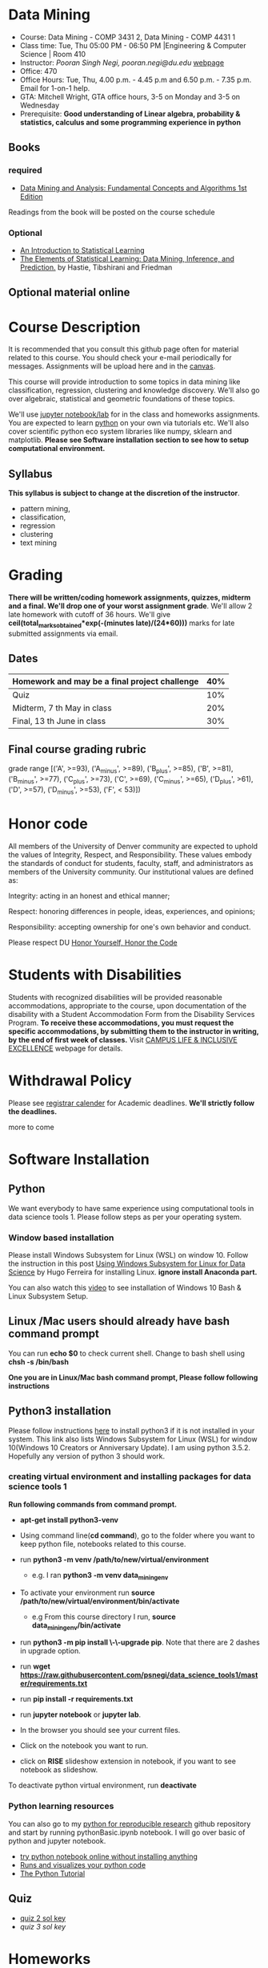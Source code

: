 * Data Mining
  - Course: Data Mining - COMP 3431 2, Data Mining - COMP 4431 1
  - Class time: Tue, Thu  05:00 PM -  06:50 PM  |Engineering & Computer Science | Room 410
  - Instructor: /Pooran Singh Negi, pooran.negi@du.edu/ [[https://sites.google.com/site/poorannegi/][webpage]]
  - Office: 470
  - Office Hours: Tue, Thu,  4.00 p.m. - 4.45 p.m and 6.50 p.m. - 7.35 p.m. Email for 1-on-1 help.
  - GTA: Mitchell Wright, GTA office hours, 3-5 on Monday and 3-5 on Wednesday
  - Prerequisite: *Good understanding of Linear algebra, probability & statistics, calculus and some programming experience in python*
** Books 
*** required
   - [[http://www.dataminingbook.info/pmwiki.php][Data Mining and Analysis: Fundamental Concepts and Algorithms 1st Edition]]
   
Readings from the book will be posted on the course schedule

*** Optional
 - [[http://www-bcf.usc.edu/~gareth/ISL/][An Introduction to Statistical Learning]]
 - [[https://web.stanford.edu/~hastie/ElemStatLearn/][The Elements of Statistical Learning: Data Mining, Inference, and Prediction.]] by Hastie, Tibshirani and Friedman
** Optional material online


* Course Description
It is recommended that you consult this github page often for material related to this course. You should check your e-mail periodically for messages.
Assignments will be upload here and in the [[https://canvas.du.edu/login/ldap][canvas]].

This course will provide introduction to some topics in data mining like classification, regression, clustering and knowledge discovery. We'll also go over
algebraic, statistical and geometric foundations of these topics. 

We'll use [[http://jupyter.org/][jupyter notebook/lab]] for in the class and homeworks assignments. You are expected to learn [[https://www.python.org/][python]] on your own via tutorials etc.
We'll also cover scientific python eco system libraries like numpy, sklearn and matplotlib. *Please see Software installation section to see how to setup computational environment.*


** Syllabus
*This syllabus is subject to change at the discretion of the instructor*.
- pattern mining,
- classification,
- regression
- clustering
- text mining


* Grading
*There will be  written/coding homework assignments, quizzes,  midterm and a final. We'll drop one of your worst assignment grade*.
We'll allow 2 late homework with cutoff of 36 hours. We'll give *ceil(total_marks_obtained*exp(-(minutes late)/(24*60)))* marks  for  late submitted assignments via email.



** Dates

|------------------------------------------------+-----|
| Homework  and may be a final project challenge | 40% |
|------------------------------------------------+-----|
| Quiz                                           | 10% |
|------------------------------------------------+-----|
| Midterm, 7 th May in class                     | 20% |
|------------------------------------------------+-----|
| Final, 13 th June in class                     | 30% |
|------------------------------------------------+-----|



** Final course grading rubric

grade range [('A', >=93), ('A_minus', >=89), ('B_plus', >=85), ('B', >=81), ('B_minus', >=77), ('C_plus', >=73), ('C', >=69), ('C_minus', >=65),
 ('D_plus', >61), ('D', >=57), ('D_minus', >=53),  ('F', < 53)])

 
* Honor code
All members of the University of Denver community are expected to uphold the values of Integrity, Respect, and Responsibility.
These values embody the standards of conduct for students, faculty, staff, and administrators as members of the University community. 
Our institutional values are defined as:

Integrity: acting in an honest and ethical manner;

Respect: honoring differences in people, ideas, experiences, and opinions;

Responsibility: accepting ownership for one's own behavior and conduct.

Please respect DU [[https://www.du.edu/studentlife/studentconduct/honorcode.html][Honor Yourself, Honor the Code]]

* Students with Disabilities
Students with recognized disabilities will be provided reasonable
accommodations, appropriate to the course, upon documentation of the disability with a Student
Accommodation Form from the Disability Services Program. *To receive these accommodations, you must request the specific accommodations, by submitting them to the instructor in writing,
by the end of first week of classes.* Visit [[https://www.du.edu/studentlife/disability/][CAMPUS LIFE & INCLUSIVE EXCELLENCE]] webpage for details.

* Withdrawal Policy
Please see [[https://www.du.edu/registrar/calendar/][registrar calender]] for Academic deadlines. *We'll strictly follow the deadlines.*

 more to come
     
* Software Installation
** Python
We want everybody to have same experience using computational tools in data science tools 1. Please follow steps as
per your operating system.

*** Window based installation
Please install Windows Subsystem for Linux (WSL) on window 10. Follow the instruction in this post [[https://medium.com/hugo-ferreiras-blog/using-windows-subsystem-for-linux-for-data-science-9a8e68d7610c][Using Windows Subsystem for Linux for Data Science]]
by Hugo Ferreira for installing Linux. **ignore install Anaconda part.**

You can also watch this [[https://www.youtube.com/watch?v=Cvrqmq9A3tA][video]] to see installation of Windows 10 Bash & Linux Subsystem Setup.
** Linux /Mac users should already have bash command prompt
You can run *echo $0* to check current shell. Change to bash shell using  *chsh -s /bin/bash*

*One you are in Linux/Mac bash command prompt, Please follow following instructions*
** Python3 installation
Please follow instructions [[https://realpython.com/installing-python/][here]] to install python3 if it is not installed in your system. This link
also lists Windows Subsystem for Linux (WSL) for window 10(Windows 10 Creators or Anniversary Update).
I am using python 3.5.2. Hopefully any version of python 3 should work.

*** creating virtual environment and installing packages for data science tools 1
*Run following commands from  command prompt.*

- *apt-get install python3-venv*
- Using command line(*cd command*), go to the folder where you want to keep python file, notebooks related to this course.
- run *python3 -m venv /path/to/new/virtual/environment*
  + e.g. I ran *python3 -m venv data_mining_env*
- To activate your environment run *source /path/to/new/virtual/environment/bin/activate*
  + e.g From this course directory I run, *source data_mining_env/bin/activate*

- run *python3 -m pip install \-\-upgrade pip*. Note that there are 2 dashes in upgrade option.
- run *wget https://raw.githubusercontent.com/psnegi/data_science_tools1/master/requirements.txt*
- run *pip install -r requirements.txt*
- run *jupyter notebook* or *jupyter lab*. 
- In the browser you should see your current files.
- Click on the notebook you want to run.

- click on *RISE* slideshow extension in notebook, if you want to see notebook as slideshow.

To deactivate  python virtual environment, run *deactivate*

*** Python learning resources
You can also go to my  [[https://github.com/psnegi/PythonForReproducibleResearch][python for reproducible research]]  github repository and start by running pythonBasic.ipynb notebook.
I will go over basic of python and jupyter notebook.

   - [[https://try.jupyter.org/][try python notebook online without installing anything]]
   - [[http://pythontutor.com/live.html#mode%3Dedit][Runs and visualizes your python code]]
   - [[https://docs.python.org/3/tutorial/index.html][The Python Tutorial]]  

** Quiz
  - [[./hws/quiz1_21May_2019_sol.pdf][quiz 2 sol key]]
  - [[quiz1_6thJune_2019.pdf_sol.pdf][quiz 3 sol key]]

* Homeworks
We'll allow 2 late homework with cutoff of 36 hours. We'll give *ceil(total_marks_obtained*exp(-(minutes late)/(24*60)))* marks  for  late submitted assignments via email.

|-----------------------------------------+---------------------------------------------------------------------+-------------------------------------------------------------+----------|
|                                   HW no | description and links                                               |                                                             | solution |
|                                         |                                                                     | Due date                                                    |          |
|-----------------------------------------+---------------------------------------------------------------------+-------------------------------------------------------------+----------|
|-----------------------------------------+---------------------------------------------------------------------+-------------------------------------------------------------+----------|
|                                         | *Written part(please write solution clearly)::*                     | *Written Part:* In class 11 th April                        |          |
|                                         |                                                                     |                                                             |          |
|                                         | (1 point each)                                                      |                                                             |          |
|                                       1 | Chapter1: Q 2(*only if enrolled in COMP 4431*)                      |                                                             |          |
|                                         | Chapter2: Q 1, 4(*only if enrolled in COMP 3431*), 5, 6, 7          | *Jupyter notebook:* Online via canvas 13 th April 11.59 p.m |          |
|                                         | *Note: Only  chapter 1 Q2 and chapter 2 Q4 has a choice depending*  |                                                             |          |
|                                         | *on your enrollment otherwise solve all the assigned the problems.* |                                                             |          |
|                                         |                                                                     |                                                             |          |
|                                         | *Online submission jupyter notebook(use numpy and matplotlib)::*    |                                                             |          |
|                                         | Chapter2: Q 2(.2 point each part), 8(1 point), 10(a)(.2 points)     |                                                             |          |
|                                         |                                                                     |                                                             |          |
|-----------------------------------------+---------------------------------------------------------------------+-------------------------------------------------------------+----------|
|                                       2 | Solve the problems in the [[./hws/HW_2_coding_PCA.ipynb][pca notebook]]                              | 21 st April 11.59 p.m                                       |          |
|-----------------------------------------+---------------------------------------------------------------------+-------------------------------------------------------------+----------|
|                                       3 | hw3a Solve the problems in this [[./hws/HW3_LDA.ipynb][FLDA]] notebook                       | hw3a 28 th April 11.59 p.m                                  |          |
|                                         |                                                                     | hw3b 30 th April in the class                               |          |
|                                         | solve problem in [[./hws/hw3b.pdf][hw3b]]                                               |                                                             |          |
|-----------------------------------------+---------------------------------------------------------------------+-------------------------------------------------------------+----------|
|                                       4 | solve problems in this [[./hws/hw4a_kernel_linear_reg.pdf][hw4a]]                                         | 7 th May 11 a.m. (I'll post solution after 11)              |          |
|                                         | Solve the problem in this [[https://colab.research.google.com/github/psnegi/data_mining/blob/master/hws/Kernel_pca_question.ipynb][kernel PCA hw4b]]                           | 17 May 11.59 p.m (for kernel pca)                           |          |
|-----------------------------------------+---------------------------------------------------------------------+-------------------------------------------------------------+----------|
| 5   solve problem in this notebook [[https://colab.research.google.com/github/psnegi/data_mining/blob/master/hws/HW5a_implementing_naive_bayes.ipynb][hw5a]] |                                                                     | Sunday 26 th May 11.59 p.m                                  |          |
|-----------------------------------------+---------------------------------------------------------------------+-------------------------------------------------------------+----------|
|                                         |                                                                     |                                                             |          |
* Midterm
  - [[./hws/sample_midterm.pdf][practice midterm]]    [[./hws/sample_midterm_sol_key.pdf][solution key]]
* Notebook
**  2 April
  - [[https://mybinder.org/v2/gh/psnegi/data_mining/master?filepath=notebooks/data_mining_introduction.ipynb][data mining intro]]
** 4 April
  -   - [[https://mybinder.org/v2/gh/psnegi/data_mining/master?filepath=notebooks/MVN_demo.ipynb][multi variate gaussian]]
** 9 th May
   [[https://colab.research.google.com/github/psnegi/data_mining/blob/master/notebooks/ridge_regression_code.ipynb][ridge regression]]

** 28 th May
   [[https://colab.research.google.com/github/psnegi/data_mining/blob/master/notebooks/matrix_factroization.ipynb][matrix factoization]]

** 6 th june
 - [[https://colab.research.google.com/github/psnegi/data_mining/blob/master/notebooks/k_mean_agglometrative_clustering.ipynb][sklearn k mean and agglomerative clustering]]
* Course Activity

| Date        | Reading/Coding Assignments                                               | class activity                                                                                                                                  |
|-------------+--------------------------------------------------------------------------+-------------------------------------------------------------------------------------------------------------------------------------------------|
|-------------+--------------------------------------------------------------------------+-------------------------------------------------------------------------------------------------------------------------------------------------|
| 2 - April   | read chapter 1                                                           | Went over Data Matrix view, properties of vector, projections                                                                                   |
|             |                                                                          | *Please review, linear independence, column space, row space, rank of matrix*                                                                   |
|             |                                                                          | *From probability part go over random variables, probability mass function and density function*                                                |
|             |                                                                          | *Go over Bernoulli, Binomial and normal random variable*                                                                                        |
|             | [[https://1drv.ms/o/s!AuJzJXvAm2RThmzwwfh46bqSdtLr][In class scribed notes]]                                                   | If you have trouble creating virtual environment please install anaconda python 3.7 from                                                        |
|             |                                                                          | https://www.anaconda.com/distribution/#download-section                                                                                         |
|             |                                                                          |                                                                                                                                                 |
|             |                                                                          | See video for installation https://www.youtube.com/watch?v=OOFONKvaz0A                                                                          |
|             |                                                                          |                                                                                                                                                 |
|             |                                                                          | To download the notebooks from course website, go inside notebook folder, click on notebook.                                                    |
|             |                                                                          | This  should render static notebook(You can't run it). Click on raw option, then save resulting                                                 |
|             |                                                                          | file in folder. You may want to put "" around file name before saving it, otherwise the extension will be .txt                                  |
|             |                                                                          | Fire up anaconda and use jupyter notebook. You need to load downloaded notebook.                                                                |
|             |                                                                          | *To run the cell in notebook press ctr+alt(it will run the cell and create a new empty cell) or ctr+enter(it will run the cell)*                |
|-------------+--------------------------------------------------------------------------+-------------------------------------------------------------------------------------------------------------------------------------------------|
|-------------+--------------------------------------------------------------------------+-------------------------------------------------------------------------------------------------------------------------------------------------|
| 4 April     | read chapter 2                                                           | Started with the probabilistic view of the attributes and connection with linear algebra  is highlighted.                                       |
|-------------+--------------------------------------------------------------------------+-------------------------------------------------------------------------------------------------------------------------------------------------|
|-------------+--------------------------------------------------------------------------+-------------------------------------------------------------------------------------------------------------------------------------------------|
| 9 th April  | read chapter 7 (ignore kernel PCA)                                       | multi variate random variable and co variance matrix, its property. change of basis formula. Started with PCA motivation.                       |
|-------------+--------------------------------------------------------------------------+-------------------------------------------------------------------------------------------------------------------------------------------------|
|-------------+--------------------------------------------------------------------------+-------------------------------------------------------------------------------------------------------------------------------------------------|
| 11 th April | chapter 7                                                                | PCA derivation and application of re construction for image denoising.                                                                          |
|             |                                                                          | Convex optimization is not required but if you are interested here is the link to [[http://web.stanford.edu/class/ee364a/][Convex Optimization I]]                                         |
|             |                                                                          | by Professor  Stephen Boyd, Stanford University.                                                                                                |
|             |                                                                          |                                                                                                                                                 |
|             |                                                                          | For quick overview see [[https://metacademy.org/graphs/concepts/lagrange_duality#focus%253Dlagrange_multipliers&mode%253Dlearn][metacademy]]                                                                                                               |
|-------------+--------------------------------------------------------------------------+-------------------------------------------------------------------------------------------------------------------------------------------------|
|-------------+--------------------------------------------------------------------------+-------------------------------------------------------------------------------------------------------------------------------------------------|
| 16 th April | Chapter 20  (ignore kernel part)                                         | PCA via SVD, minimizing error in PCA is same as maximizing variance, Derived LDA for two classes,                                               |
|             |                                                                          | Talked about dimensionality of data in the LDA(Fisher Discriminant analysis) space.                                                             |
|-------------+--------------------------------------------------------------------------+-------------------------------------------------------------------------------------------------------------------------------------------------|
| 18 th April | Chapter 5 (Kernel method)                                                | Finished multi-class LDA. Started with motivation for modifying data to a new features space, kernel functions.                                 |
|-------------+--------------------------------------------------------------------------+-------------------------------------------------------------------------------------------------------------------------------------------------|
| 23 rd April |                                                                          | Finished kernel, mercer theorem and idea of kernelization. Started with kernel PCA.                                                             |
|-------------+--------------------------------------------------------------------------+-------------------------------------------------------------------------------------------------------------------------------------------------|
| 25 th April |                                                                          | Finished kernel PCA, idea of centralization matrix $H= I- 1^T 1$ from left and right. Started with linear regression.                           |
|             |                                                                          |                                                                                                                                                 |
|-------------+--------------------------------------------------------------------------+-------------------------------------------------------------------------------------------------------------------------------------------------|
| 30 th April |                                                                          | Finished linear regression, started with model regularization(ridge, lasso and elastic net), Will finish kernelization of ridge regression      |
|             |                                                                          |                                                                                                                                                 |
|-------------+--------------------------------------------------------------------------+-------------------------------------------------------------------------------------------------------------------------------------------------|
| 2nd May     |                                                                          | Finished model complexity and regularization and kernelizing ridge regression                                                                   |
|-------------+--------------------------------------------------------------------------+-------------------------------------------------------------------------------------------------------------------------------------------------|
| 7 May       | midterm                                                                  |                                                                                                                                                 |
|-------------+--------------------------------------------------------------------------+-------------------------------------------------------------------------------------------------------------------------------------------------|
| 9 th May    |                                                                          | ridge , lasso demo, started logistic regression                                                                                                 |
|             |                                                                          |                                                                                                                                                 |
|-------------+--------------------------------------------------------------------------+-------------------------------------------------------------------------------------------------------------------------------------------------|
| 14 th May   | chapter 18 probabilistic classification                                  |                                                                                                                                                 |
|             |                                                                          |                                                                                                                                                 |
|-------------+--------------------------------------------------------------------------+-------------------------------------------------------------------------------------------------------------------------------------------------|
| 21 May      | chapter 21                                                               |                                                                                                                                                 |
|             | [[http://2.bp.blogspot.com/_kje1Q4JpgZc/SciiUyj8bdI/AAAAAAAABxM/cllUoYUMkB4/s400/svm.JPG][SVM cartoon]]                                                              |                                                                                                                                                 |
|             | credit: http://maktoons.blogspot.com/2009/03/support-vector-machine.html |                                                                                                                                                 |
|-------------+--------------------------------------------------------------------------+-------------------------------------------------------------------------------------------------------------------------------------------------|
| 23 May      |                                                                          | Finished  svm separable and non separable scenario, kernel  svm                                                                                 |
|-------------+--------------------------------------------------------------------------+-------------------------------------------------------------------------------------------------------------------------------------------------|
| 28 th May   | KNN                                                                      | Finished KNN and its variation. Started Matrix factorization for data mining(topic modelling using SVD)                                         |
|-------------+--------------------------------------------------------------------------+-------------------------------------------------------------------------------------------------------------------------------------------------|
| 30 th May   | [[https://datajobs.com/data-science-repo/Recommender-Systems-%5BNetflix%5D.pdf][Optional: MATRIX FACTORIZATION TECHNIQUES FOR RECOMMENDER SYSTEMS]]        |                                                                                                                                                 |
|             | Chapter 13 th clustering                                                 |                                                                                                                                                 |
|-------------+--------------------------------------------------------------------------+-------------------------------------------------------------------------------------------------------------------------------------------------|
| 4 th May    |                                                                          | Representative(mean etc.) clustering, k mean(better initialization *k mean++*, number of cluster *elbow method*), kernel k mean, E-M clustering |
|             |                                                                          |                                                                                                                                                 |
|-------------+--------------------------------------------------------------------------+-------------------------------------------------------------------------------------------------------------------------------------------------|
| 6 th May    | Chapter 22 (hierarchical clustering)                                     | Some open source software: [[https://www.cs.waikato.ac.nz/ml/weka/][weka3, collection of machine learning algorithms for data mining tasks]]                                               |
|             |                                                                          | [[https://www.knime.com/][KNIME: solution for data-driven innovation]]                                                                                                             |
|             |                                                                          | Covered Agglomerative clustering, For  density based clustering read DBSCAN from book                                                           |
|             |                                                                          |                                                                                                                                                 |
